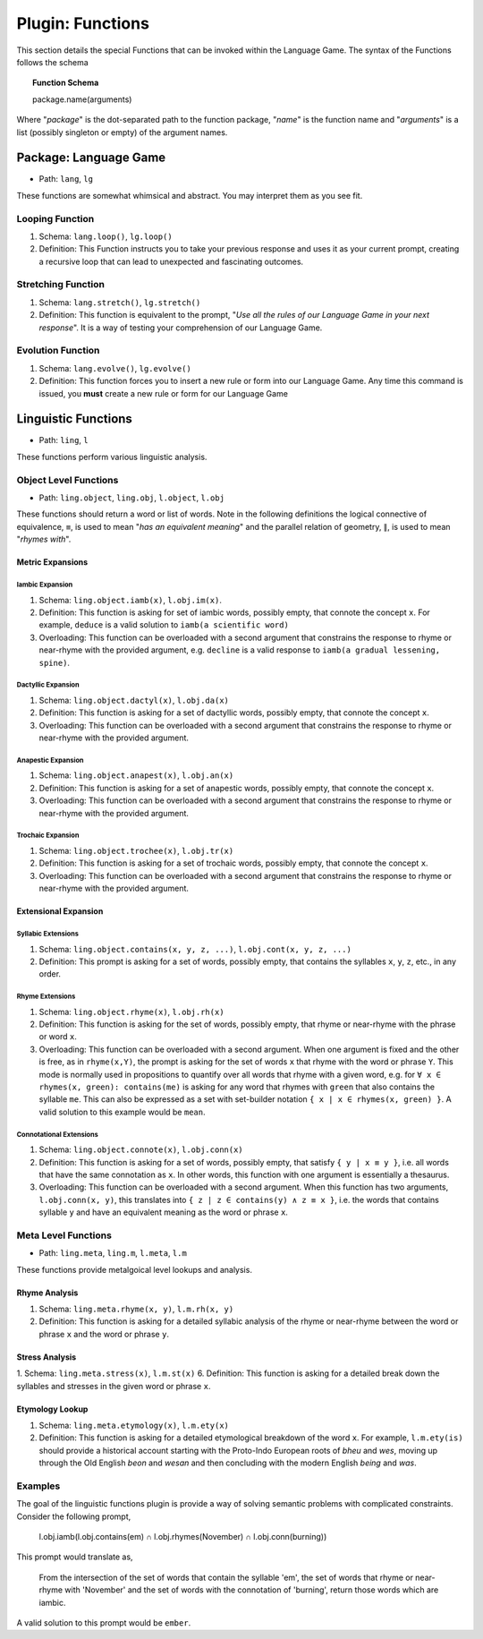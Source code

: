 .. _plugin-functions:

Plugin: Functions
=================

This section details the special Functions that can be invoked within the Language Game. The syntax of the Functions follows the schema 

.. topic:: Function Schema

   package.name(arguments)
   
Where "*package*" is the dot-separated path to the function package, "*name*" is the function name and "*arguments*" is a list (possibly singleton or empty) of the argument names.

.. _plugin-function-package-language-game:

----------------------
Package: Language Game
----------------------

- Path: ``lang``, ``lg`` 

These functions are somewhat whimsical and abstract. You may interpret them as you see fit.

.. _plugin-loop-function:

Looping Function
----------------

1. Schema: ``lang.loop()``, ``lg.loop()``
2. Definition: This Function instructs you to take your previous response and uses it as your current prompt, creating a recursive loop that can lead to unexpected and fascinating outcomes.

.. _plugin-stretch-function:

Stretching Function
-------------------

1. Schema: ``lang.stretch()``, ``lg.stretch()``
2. Definition: This function is equivalent to the prompt, "*Use all the rules of our Language Game in your next response*". It is a way of testing your comprehension of our Language Game.

.. _plugin-evolve-function:

Evolution Function
------------------

1. Schema: ``lang.evolve()``, ``lg.evolve()``
2. Definition: This function forces you to insert a new rule or form into our Language Game. Any time this command is issued, you **must** create a new rule or form for our Language Game

--------------------
Linguistic Functions
--------------------

- Path: ``ling``, ``l``

These functions perform various linguistic analysis.

Object Level Functions
----------------------

- Path: ``ling.object``, ``ling.obj``, ``l.object``, ``l.obj``

These functions should return a word or list of words. Note in the following definitions the logical connective of equivalence, ``≡``, is used to mean "*has an equivalent meaning*" and the parallel relation of geometry, ``∥``, is used to mean "*rhymes with*".

Metric Expansions
#################

Iambic Expansion
^^^^^^^^^^^^^^^^

1. Schema: ``ling.object.iamb(x)``, ``l.obj.im(x)``.
2. Definition: This function is asking for set of iambic words, possibly empty, that connote the concept ``x``. For example, ``deduce`` is a valid solution to ``iamb(a scientific word)`` 
3. Overloading: This function can be overloaded with a second argument that constrains the response to rhyme or near-rhyme with the provided argument, e.g. ``decline`` is a valid response to ``iamb(a gradual lessening, spine)``. 

Dactyllic Expansion
^^^^^^^^^^^^^^^^^^^

1. Schema: ``ling.object.dactyl(x)``, ``l.obj.da(x)``
2. Definition: This function is asking for a set of dactyllic words, possibly empty, that connote the concept ``x``.
3. Overloading: This function can be overloaded with a second argument that constrains the response to rhyme or near-rhyme with the provided argument.

Anapestic Expansion
^^^^^^^^^^^^^^^^^^^

1. Schema: ``ling.object.anapest(x)``, ``l.obj.an(x)``
2. Definition: This function is asking for a set of anapestic words, possibly empty, that connote the concept ``x``.
3. Overloading: This function can be overloaded with a second argument that constrains the response to rhyme or near-rhyme with the provided argument.

Trochaic Expansion
^^^^^^^^^^^^^^^^^^

1. Schema: ``ling.object.trochee(x)``, ``l.obj.tr(x)``
2. Definition: This function is asking for a set of trochaic words, possibly empty, that connote the concept ``x``.
3. Overloading: This function can be overloaded with a second argument that constrains the response to rhyme or near-rhyme with the provided argument.

Extensional Expansion
#####################

Syllabic Extensions
^^^^^^^^^^^^^^^^^^^

1. Schema: ``ling.object.contains(x, y, z, ...)``, ``l.obj.cont(x, y, z, ...)``
2. Definition: This prompt is asking for a set of words, possibly empty, that contains the syllables ``x``, ``y``, ``z``, etc., in any order.

Rhyme Extensions
^^^^^^^^^^^^^^^^

1. Schema: ``ling.object.rhyme(x)``, ``l.obj.rh(x)``
2. Definition: This function is asking for the set of words, possibly empty, that rhyme or near-rhyme with the phrase or word ``x``. 
3. Overloading: This function can be overloaded with a second argument. When one argument is fixed and the other is free, as in ``rhyme(x,Y)``, the prompt is asking for the set of words ``x`` that rhyme with the word or phrase ``Y``. This mode is normally used in propositions to quantify over all words that rhyme with a given word, e.g. for ``∀ x ∈ rhymes(x, green): contains(me)`` is asking for any word that rhymes with ``green`` that also contains the syllable ``me``. This can also be expressed as a set with set-builder notation ``{ x | x ∈ rhymes(x, green) }``. A valid solution to this example would be ``mean``. 

Connotational Extensions 
^^^^^^^^^^^^^^^^^^^^^^^^

1. Schema: ``ling.object.connote(x)``, ``l.obj.conn(x)``
2. Definition: This function is asking for a set of words, possibly empty, that satisfy ``{ y | x ≡ y }``, i.e. all words that have the same connotation as ``x``. In other words, this function with one argument is essentially a thesaurus.
3. Overloading: This function can be overloaded with a second argument. When this function has two arguments, ``l.obj.conn(x, y)``, this translates into ``{ z | z ∈ contains(y) ∧ z ≡ x }``, i.e. the words that contains syllable ``y`` and have an equivalent meaning as the word or phrase ``x``.

Meta Level Functions
--------------------

- Path: ``ling.meta``, ``ling.m``, ``l.meta``, ``l.m``

These functions provide metalgoical level lookups and analysis. 

Rhyme Analysis
##############

1. Schema: ``ling.meta.rhyme(x, y)``, ``l.m.rh(x, y)``
2. Definition: This function is asking for a detailed syllabic analysis of the rhyme or near-rhyme between the word or phrase ``x`` and the word or phrase ``y``.

Stress Analysis
###############

1. Schema: ``ling.meta.stress(x)``, ``l.m.st(x)``
6. Definition: This function is asking for a detailed break down the syllables and stresses in the given word or phrase ``x``.

Etymology Lookup
################

1. Schema: ``ling.meta.etymology(x)``, ``l.m.ety(x)``
2. Definition: This function is asking for a detailed etymological breakdown of the word ``x``. For example, ``l.m.ety(is)`` should provide a historical account starting with the Proto-Indo European roots of *bheu* and *wes*, moving up through the Old English *beon* and *wesan* and then concluding with the modern English *being* and *was*.

Examples
--------

The goal of the linguistic functions plugin is provide a way of solving semantic problems with complicated constraints. Consider the following prompt,

   l.obj.iamb(l.obj.contains(em) ∩ l.obj.rhymes(November) ∩ l.obj.conn(burning))

This prompt would translate as,

   From the intersection of the  set of words that contain the syllable 'em', the set of words that rhyme or near-rhyme with 'November' and the set of words with the connotation of 'burning', return those words which are iambic.

A valid solution to this prompt would be ``ember``.